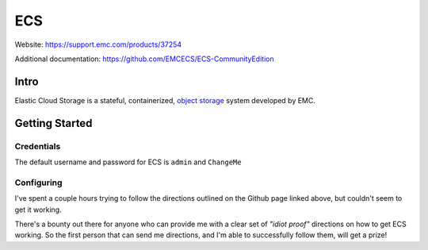 ###
ECS
###

Website: https://support.emc.com/products/37254

Additional documentation: https://github.com/EMCECS/ECS-CommunityEdition

Intro
=====
Elastic Cloud Storage is a stateful, containerized,
`object storage <https://en.wikipedia.org/wiki/Object_storage>`_ system developed
by EMC.

Getting Started
===============

Credentials
-----------
The default username and password for ECS is ``admin`` and ``ChangeMe``


Configuring
-----------

.. image:: ecs_config.png
   :scale: 50 %

I've spent a couple hours trying to follow the directions outlined on the Github
page linked above, but couldn't seem to get it working.

There's a bounty out there for anyone who can provide me with a clear set of
*"idiot proof"* directions on how to get ECS working. So the first person
that can send me directions, and I'm able to successfully follow them, will
get a prize!
